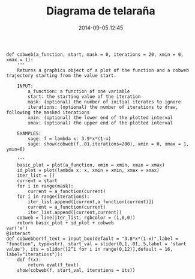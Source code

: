 #+title: Diagrama de telaraña
#+date: 2014-09-05 12:45
#+keywords: [sistemas dinámicos, graficación, interact]

#+BEGIN_SRC sage
def cobweb(a_function, start, mask = 0, iterations = 20, xmin = 0, xmax = 1):
    '''
    Returns a graphics object of a plot of the function and a cobweb trajectory starting from the value start.

    INPUT:
        a_function: a function of one variable
        start: the starting value of the iteration
        mask: (optional) the number of initial iterates to ignore
        iterations: (optional) the number of iterations to draw, following the masked iterations
        xmin: (optional) the lower end of the plotted interval
        xmax: (optional) the upper end of the plotted interval
    
    EXAMPLES:
        sage: f = lambda x: 3.9*x*(1-x)
        sage: show(cobweb(f,.01,iterations=200), xmin = 0, xmax = 1, ymin=0)
    
    '''
    basic_plot = plot(a_function, xmin = xmin, xmax = xmax)
    id_plot = plot(lambda x: x, xmin = xmin, xmax = xmax)
    iter_list = []
    current = start
    for i in range(mask):
        current = a_function(current)
    for i in range(iterations):
        iter_list.append([current,a_function(current)])
        current = a_function(current)
        iter_list.append([current,current])
    cobweb = line(iter_list, rgbcolor = (1,0,0))
    return basic_plot + id_plot + cobweb
var('x')
@interact
def cobwebber(f_text = input_box(default = "3.8*x*(1-x)",label = "function", type=str), start_val = slider(0,1,.01,.5,label = 'start value'), its = slider([2^i for i in range(0,12)],default = 16, label="iterations")):
    def f(x):
        return eval(f_text)
    show(cobweb(f, start_val, iterations = its))
#+END_SRC

